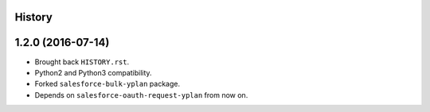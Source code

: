 .. :changelog:

History
-------

1.2.0 (2016-07-14)
------------------

* Brought back ``HISTORY.rst``.
* Python2 and Python3 compatibility.
* Forked ``salesforce-bulk-yplan`` package.
* Depends on ``salesforce-oauth-request-yplan`` from now on.
